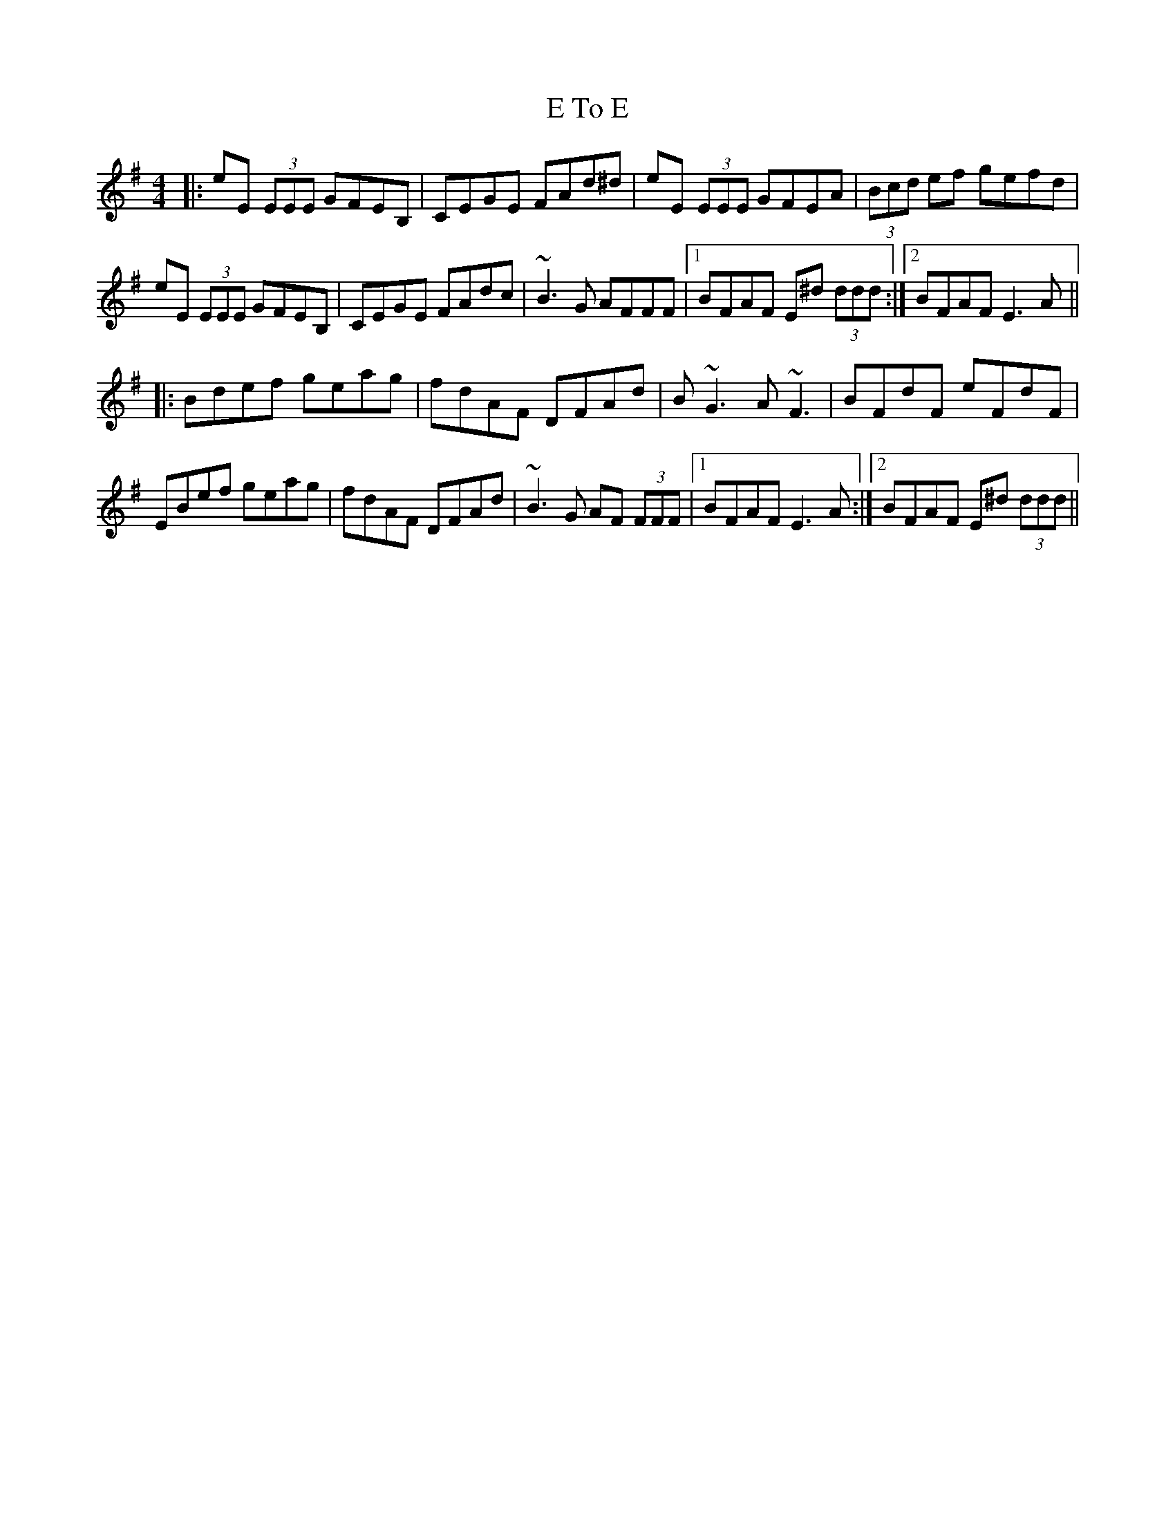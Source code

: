 X: 11286
T: E To E
R: reel
M: 4/4
K: Eminor
|:eE (3EEE GFEB,|CEGE FAd^d|eE (3EEE GFEA|(3Bcd ef gefd|
eE (3EEE GFEB,|CEGE FAdc|~B3G AFFF|1 BFAF E^d (3ddd:|2 BFAF E3A||
|:Bdef geag|fdAF DFAd|B~G3 A~F3|BFdF eFdF|
EBef geag|fdAF DFAd|~B3G AF (3FFF|1 BFAF E3A:|2 BFAF E^d (3ddd||

